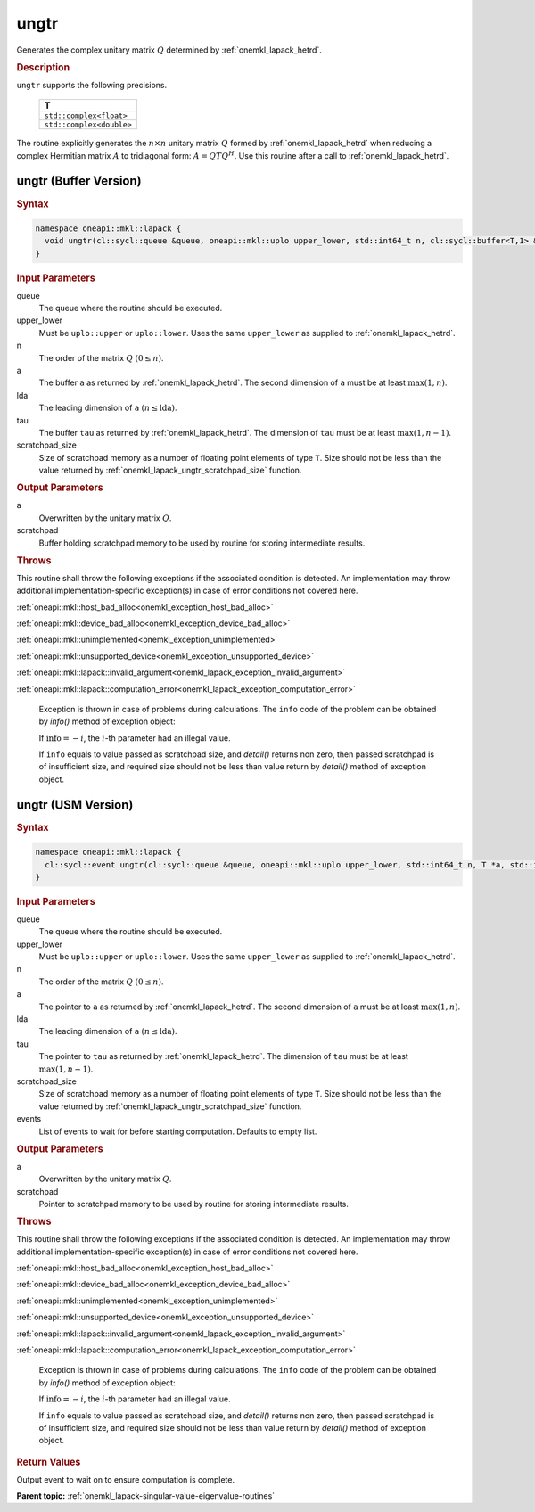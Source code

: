.. SPDX-FileCopyrightText: 2019-2020 Intel Corporation
..
.. SPDX-License-Identifier: CC-BY-4.0

.. _onemkl_lapack_ungtr:

ungtr
=====

Generates the complex unitary matrix :math:`Q` determined by
:ref:`onemkl_lapack_hetrd`.

.. container:: section

  .. rubric:: Description
      
``ungtr`` supports the following precisions.

     .. list-table:: 
        :header-rows: 1

        * -  T 
        * -  ``std::complex<float>`` 
        * -  ``std::complex<double>`` 

The routine explicitly generates the :math:`n \times n` unitary matrix
:math:`Q` formed by :ref:`onemkl_lapack_hetrd` when
reducing a complex Hermitian matrix :math:`A` to tridiagonal form:
:math:`A = QTQ^H`. Use this routine after a call to
:ref:`onemkl_lapack_hetrd`.

ungtr (Buffer Version)
----------------------

.. container:: section

  .. rubric:: Syntax

.. code-block:: cpp

    namespace oneapi::mkl::lapack {
      void ungtr(cl::sycl::queue &queue, oneapi::mkl::uplo upper_lower, std::int64_t n, cl::sycl::buffer<T,1> &a, std::int64_t lda, cl::sycl::buffer<T,1> &tau, cl::sycl::buffer<T,1> &scratchpad, std::int64_t scratchpad_size)
    }

.. container:: section

  .. rubric:: Input Parameters
      
queue
   The queue where the routine should be executed.

upper_lower
   Must be ``uplo::upper`` or ``uplo::lower``. Uses the same
   ``upper_lower`` as supplied to
   :ref:`onemkl_lapack_hetrd`.

n
   The order of the matrix :math:`Q` :math:`(0 \le n)`.

a
   The buffer ``a`` as returned by
   :ref:`onemkl_lapack_hetrd`. The
   second dimension of ``a`` must be at least :math:`\max(1, n)`.

lda
   The leading dimension of ``a`` :math:`(n \le \text{lda})`.

tau
   The buffer ``tau`` as returned by
   :ref:`onemkl_lapack_hetrd`. The
   dimension of ``tau`` must be at least :math:`\max(1, n-1)`.

scratchpad_size
   Size of scratchpad memory as a number of floating point elements of type ``T``.
   Size should not be less than the value returned by :ref:`onemkl_lapack_ungtr_scratchpad_size` function.

.. container:: section

  .. rubric:: Output Parameters

a
   Overwritten by the unitary matrix :math:`Q`.

scratchpad
   Buffer holding scratchpad memory to be used by routine for storing intermediate results.

.. container:: section

  .. rubric:: Throws
         
This routine shall throw the following exceptions if the associated condition is detected. An implementation may throw additional implementation-specific exception(s) in case of error conditions not covered here.

:ref:`oneapi::mkl::host_bad_alloc<onemkl_exception_host_bad_alloc>`

:ref:`oneapi::mkl::device_bad_alloc<onemkl_exception_device_bad_alloc>`

:ref:`oneapi::mkl::unimplemented<onemkl_exception_unimplemented>`

:ref:`oneapi::mkl::unsupported_device<onemkl_exception_unsupported_device>`

:ref:`oneapi::mkl::lapack::invalid_argument<onemkl_lapack_exception_invalid_argument>`

:ref:`oneapi::mkl::lapack::computation_error<onemkl_lapack_exception_computation_error>`

   Exception is thrown in case of problems during calculations. The ``info`` code of the problem can be obtained by `info()` method of exception object:

   If :math:`\text{info}=-i`, the :math:`i`-th parameter had an illegal value.

   If ``info`` equals to value passed as scratchpad size, and `detail()` returns non zero, then passed scratchpad is of insufficient size, and required size should not be less than value return by `detail()` method of exception object.

ungtr (USM Version)
----------------------

.. container:: section

  .. rubric:: Syntax
         
.. code-block:: cpp

    namespace oneapi::mkl::lapack {
      cl::sycl::event ungtr(cl::sycl::queue &queue, oneapi::mkl::uplo upper_lower, std::int64_t n, T *a, std::int64_t lda, const T *tau, T *scratchpad, std::int64_t scratchpad_size, const std::vector<cl::sycl::event> &events = {})
    }

.. container:: section

  .. rubric:: Input Parameters

queue
   The queue where the routine should be executed.

upper_lower
   Must be ``uplo::upper`` or ``uplo::lower``. Uses the same
   ``upper_lower`` as supplied to
   :ref:`onemkl_lapack_hetrd`.

n
   The order of the matrix :math:`Q` :math:`(0 \le n)`.

a
   The pointer to ``a`` as returned by
   :ref:`onemkl_lapack_hetrd`. The
   second dimension of ``a`` must be at least :math:`\max(1, n)`.

lda
   The leading dimension of ``a`` :math:`(n \le \text{lda})`.

tau
   The pointer to ``tau`` as returned by
   :ref:`onemkl_lapack_hetrd`. The
   dimension of ``tau`` must be at least :math:`\max(1, n-1)`.

scratchpad_size
   Size of scratchpad memory as a number of floating point elements of type ``T``.
   Size should not be less than the value returned by :ref:`onemkl_lapack_ungtr_scratchpad_size` function.

events
   List of events to wait for before starting computation. Defaults to empty list.

.. container:: section

  .. rubric:: Output Parameters

a
   Overwritten by the unitary matrix :math:`Q`.

scratchpad
   Pointer to scratchpad memory to be used by routine for storing intermediate results.

.. container:: section

  .. rubric:: Throws

This routine shall throw the following exceptions if the associated condition is detected. An implementation may throw additional implementation-specific exception(s) in case of error conditions not covered here.

:ref:`oneapi::mkl::host_bad_alloc<onemkl_exception_host_bad_alloc>`

:ref:`oneapi::mkl::device_bad_alloc<onemkl_exception_device_bad_alloc>`

:ref:`oneapi::mkl::unimplemented<onemkl_exception_unimplemented>`

:ref:`oneapi::mkl::unsupported_device<onemkl_exception_unsupported_device>`

:ref:`oneapi::mkl::lapack::invalid_argument<onemkl_lapack_exception_invalid_argument>`

:ref:`oneapi::mkl::lapack::computation_error<onemkl_lapack_exception_computation_error>`

   Exception is thrown in case of problems during calculations. The ``info`` code of the problem can be obtained by `info()` method of exception object:

   If :math:`\text{info}=-i`, the :math:`i`-th parameter had an illegal value.

   If ``info`` equals to value passed as scratchpad size, and `detail()` returns non zero, then passed scratchpad is of insufficient size, and required size should not be less than value return by `detail()` method of exception object.

.. container:: section

  .. rubric:: Return Values

Output event to wait on to ensure computation is complete.

**Parent topic:** :ref:`onemkl_lapack-singular-value-eigenvalue-routines`


